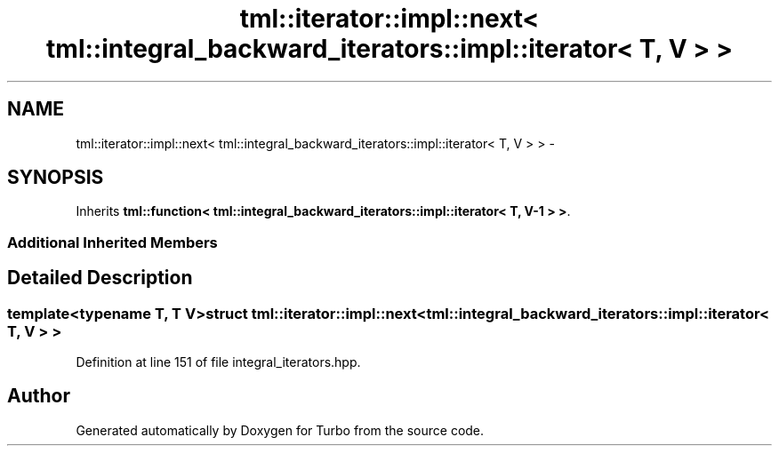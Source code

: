 .TH "tml::iterator::impl::next< tml::integral_backward_iterators::impl::iterator< T, V > >" 3 "Fri Aug 22 2014" "Turbo" \" -*- nroff -*-
.ad l
.nh
.SH NAME
tml::iterator::impl::next< tml::integral_backward_iterators::impl::iterator< T, V > > \- 
.SH SYNOPSIS
.br
.PP
.PP
Inherits \fBtml::function< tml::integral_backward_iterators::impl::iterator< T, V-1 > >\fP\&.
.SS "Additional Inherited Members"
.SH "Detailed Description"
.PP 

.SS "template<typename T, T V>struct tml::iterator::impl::next< tml::integral_backward_iterators::impl::iterator< T, V > >"

.PP
Definition at line 151 of file integral_iterators\&.hpp\&.

.SH "Author"
.PP 
Generated automatically by Doxygen for Turbo from the source code\&.
